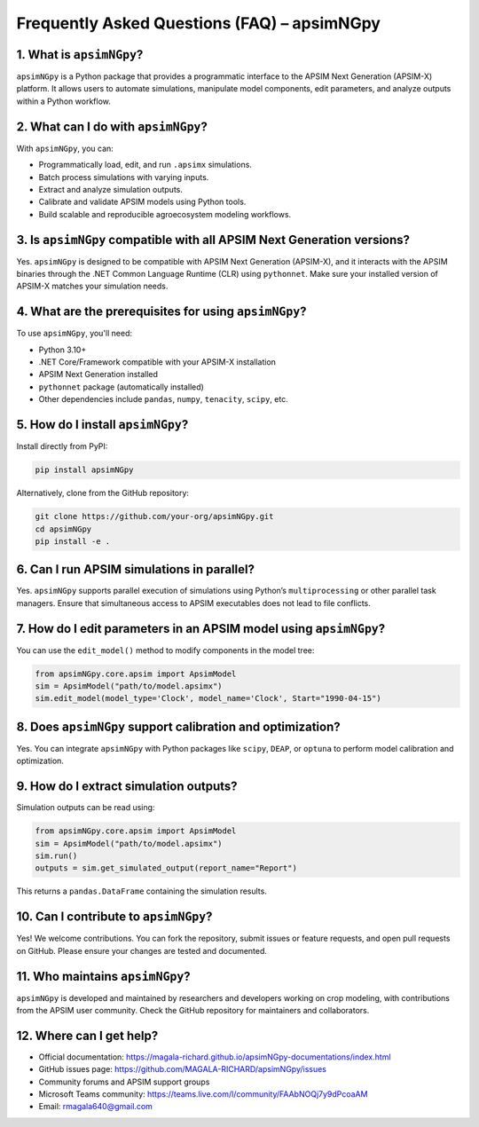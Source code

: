 .. _faq:

Frequently Asked Questions (FAQ) – apsimNGpy
=============================================

1. What is ``apsimNGpy``?
--------------------------
``apsimNGpy`` is a Python package that provides a programmatic interface to the APSIM Next Generation (APSIM-X) platform. It allows users to automate simulations, manipulate model components, edit parameters, and analyze outputs within a Python workflow.

2. What can I do with ``apsimNGpy``?
-------------------------------------
With ``apsimNGpy``, you can:

- Programmatically load, edit, and run ``.apsimx`` simulations.
- Batch process simulations with varying inputs.
- Extract and analyze simulation outputs.
- Calibrate and validate APSIM models using Python tools.
- Build scalable and reproducible agroecosystem modeling workflows.

3. Is ``apsimNGpy`` compatible with all APSIM Next Generation versions?
------------------------------------------------------------------------
Yes. ``apsimNGpy`` is designed to be compatible with APSIM Next Generation (APSIM-X), and it interacts with the APSIM binaries through the .NET Common Language Runtime (CLR) using ``pythonnet``. Make sure your installed version of APSIM-X matches your simulation needs.

4. What are the prerequisites for using ``apsimNGpy``?
-------------------------------------------------------
To use ``apsimNGpy``, you'll need:

- Python 3.10+
- .NET Core/Framework compatible with your APSIM-X installation
- APSIM Next Generation installed
- ``pythonnet`` package (automatically installed)
- Other dependencies include ``pandas``, ``numpy``, ``tenacity``, ``scipy``, etc.

5. How do I install ``apsimNGpy``?
-----------------------------------
Install directly from PyPI:

.. code-block:: bash

    pip install apsimNGpy

Alternatively, clone from the GitHub repository:

.. code-block:: bash

    git clone https://github.com/your-org/apsimNGpy.git
    cd apsimNGpy
    pip install -e .

6. Can I run APSIM simulations in parallel?
-------------------------------------------
Yes. ``apsimNGpy`` supports parallel execution of simulations using Python’s ``multiprocessing`` or other parallel task managers. Ensure that simultaneous access to APSIM executables does not lead to file conflicts.

7. How do I edit parameters in an APSIM model using ``apsimNGpy``?
-------------------------------------------------------------------
You can use the ``edit_model()`` method to modify components in the model tree:

.. code-block:: python

    from apsimNGpy.core.apsim import ApsimModel
    sim = ApsimModel("path/to/model.apsimx")
    sim.edit_model(model_type='Clock', model_name='Clock', Start="1990-04-15")

8. Does ``apsimNGpy`` support calibration and optimization?
------------------------------------------------------------
Yes. You can integrate ``apsimNGpy`` with Python packages like ``scipy``, ``DEAP``, or ``optuna`` to perform model calibration and optimization.

9. How do I extract simulation outputs?
---------------------------------------
Simulation outputs can be read using:

.. code-block:: python

    from apsimNGpy.core.apsim import ApsimModel
    sim = ApsimModel("path/to/model.apsimx")
    sim.run()
    outputs = sim.get_simulated_output(report_name="Report")

This returns a ``pandas.DataFrame`` containing the simulation results.

10. Can I contribute to ``apsimNGpy``?
---------------------------------------
Yes! We welcome contributions. You can fork the repository, submit issues or feature requests, and open pull requests on GitHub. Please ensure your changes are tested and documented.

11. Who maintains ``apsimNGpy``?
---------------------------------
``apsimNGpy`` is developed and maintained by researchers and developers working on crop modeling, with contributions from the APSIM user community. Check the GitHub repository for maintainers and collaborators.

12. Where can I get help?
--------------------------
- Official documentation: https://magala-richard.github.io/apsimNGpy-documentations/index.html
- GitHub issues page: https://github.com/MAGALA-RICHARD/apsimNGpy/issues
- Community forums and APSIM support groups
- Microsoft Teams community: https://teams.live.com/l/community/FAAbNOQj7y9dPcoaAM
- Email: rmagala640@gmail.com
